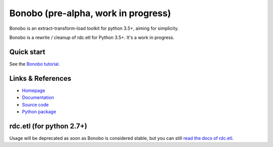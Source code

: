 Bonobo (pre-alpha, work in progress)
====================================

Bonobo is an extract-transform-load toolkit for python 3.5+, aiming for simplicity.

Bonobo is a rewrite / cleanup of rdc.etl for Python 3.5+. It's a work in progress.

Quick start
:::::::::::

See the `Bonobo tutorial <http://docs.bonobo-project.org/en/latest/tutorial/index.html>`_.



Links & References
::::::::::::::::::

* `Homepage <https://bonobo-project.org/>`_
* `Documentation <http://docs.bonobo-project.org/>`_
* `Source code <https://github.com/python-bonobo/bonobo>`_
* `Python package <https://pypi.python.org/pypi/bonobo>`_

rdc.etl (for python 2.7+)
:::::::::::::::::::::::::

Usage will be deprecated as soon as Bonobo is considered stable, but you can still `read the docs of rdc.etl <http://rdcetl.readthedocs.io/>`_.
